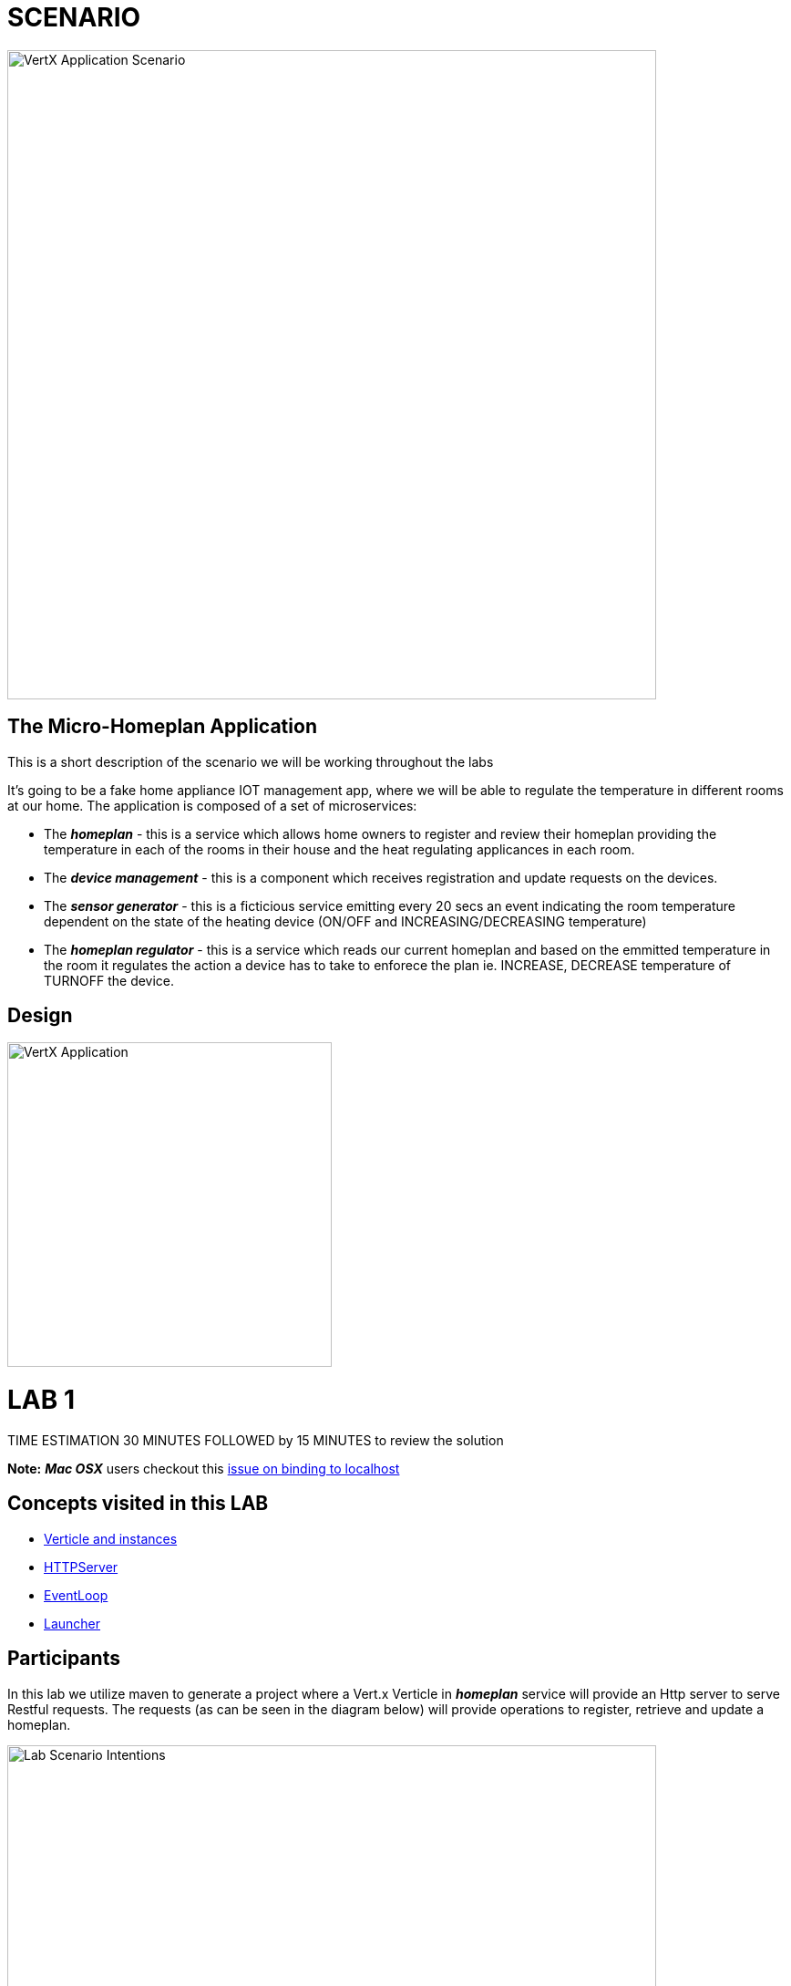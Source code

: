= SCENARIO

image:images/Visual-Scenario.png["VertX Application Scenario",height=712] 

== The Micro-Homeplan Application

This is a short description of the scenario we will be working throughout the labs

It’s going to be a fake home appliance IOT management app, where we will be able to regulate the temperature in different rooms at our home. The application is composed of a set of microservices:

* The *_homeplan_* - this is a service which allows home owners to register and review their homeplan providing the temperature in each of the rooms in their house and the heat regulating applicances in each room. 

* The *_device management_* - this is a component which receives registration and update requests on the devices.

* The *_sensor generator_* - this is a ficticious service emitting every 20 secs an event indicating the room temperature dependent on the state of the heating device (ON/OFF and INCREASING/DECREASING temperature)

* The *_homeplan regulator_* - this is a service which reads our current homeplan and based on the emmitted temperature in the room it regulates the action a device has to take to enforece the plan ie. INCREASE, DECREASE temperature of TURNOFF the device.

== Design
image:images/design.png["VertX Application",height=356]

= LAB 1

TIME ESTIMATION 30 MINUTES
FOLLOWED by 15 MINUTES to review the solution

*Note:* *_Mac OSX_* users checkout this link:https://github.com/vert-x3/issues/issues/244[issue on binding to localhost]


== Concepts visited in this LAB

- http://vertx.io/docs/vertx-core/java/#_verticles[Verticle and instances]
- http://vertx.io/docs/vertx-core/java/#_writing_http_servers_and_clients[HTTPServer]
- http://vertx.io/docs/vertx-core/java/#_reactor_and_multi_reactor[EventLoop]
- http://vertx.io/docs/vertx-core/java/#_verticles[Launcher]


== Participants

In this lab we utilize maven to generate a project where a Vert.x Verticle in *_homeplan_* service will provide an Http server to serve Restful requests. The requests (as can be seen in the diagram below) will provide operations to register, retrieve and update a homeplan.

image:images/LAB-1.png["Lab Scenario Intentions",height=712] 

[source,perl]

==== STEP 1 - Create a Vert.x maven project with the following command initiating it with a single Vert.x Verticle using a Vert.x maven archetype. Notice that vertx-web will be included as dependency in pom.xml by adding -Ddependencies=web

[source,perl]
----
mkdir homeplan
mvn io.fabric8:vertx-maven-plugin:1.0.9:setup -DprojectGroupId=com.redhat.consulting.vertx -DprojectArtifactId=homeplan -Dverticle=com.redhat.consulting.vertx.MainVerticle -Ddependencies=web
----
    - Integrate the project with your prefered IDE
    - Inspect *_MainVerticle.java_* and the AbstractVerticle to identify getting access to the Vertx instance
    - Start the Vert.x eventloop locally with the following command and check the logs to ensure the Verticle has been successfully started

[source,perl]
----
mvn compile vertx:run
----

    - Make a change on *_MainVerticle.java_* and press 'Save'. You will see in the command line the *_vertx-maven-plugin_* fabric8 plugin redeploying the verticle
    - Review the possible  link:https://vmp.fabric8.io/#common:configurations[plugin configurations] and run configurations link:https://vmp.fabric8.io/#common:run-configurations[plugin configurations] via the *_vertx-maven-plugin_* 


====  STEP 2 In this step you will create an HTTP server and expose *_homeplan_* service endpoints
* Use resources at http://vertx.io/docs/vertx-web/java/[Vert.x Web] to create an HTTP server so that it exposes the services in port 8181 in the *_start()_* method of the *_MainVerticle.java_*. For *_MacOs users_*, check this https://thoeni.io/post/macos-sierra-java/[link] to avoid long and blocking application startup time.
  ** As a final step expose a "Hello World" message on a GET request to the *_'/'_* path of the HTTP server
  ** *TEST* After the Verticle Redeployment hit http://127.0.0.1:8181/ and you should see "Hello World" returned
* Add new class Constants with the following content to be used later in this lab

----
     public class Constants {

	// Rest
	//public static final String ROOT_PATH = "/homeplan";
	public static final String ROOT_PATH = "/";
	public static final String ID_PARAM = "id";
	// Share data
	public static final String HOMEPLANS_MAP = "homeplans";
	public static final String HOMEPLAN_IDS_MAP = "homeplan-ids";
	public static final String SET_ID = "index-set-id";
	// Addresses
	public static final String DEVICE_REGISTRATION_EVENTS_ADDRESS = "device-reg";
	public static final String HOMEPLANS_EVENTS_ADDRESS = "homeplans";
	public static final String DEVICE_DATA_EVENTS_ADDRESS = "device-data";
     }
----


* Add logging into the *_MainVerticle.java_* choosing the *_io.vertx.core.*;_* logging imports
   
[source,perl]
----
private final Logger logger = LoggerFactory.getLogger(MainVerticle.class);
----

* Create a member variable to hold submitted Homeplans 
      
[source,perl]
----
private Map<String, String> homeplans= new HashMap<String, String>();
---- 

* Use resources at http://vertx.io/docs/vertx-web/java/[Vert.x Web]  and implement the following REST endpoints on the HTTP Server created previously
      ** Expose a *GET* operation on endpoint *_/homeplan_* to be handled by the method *_getAll_* (provided for you in the following code snipet) to retrieve all registerd homeplan IDs. Hint: http://vertx.io/docs/vertx-web/java/#_routing_by_exact_path[Routing by path]
      

[source,perl]
----
    private void getAll(RoutingContext routingContext) {
    	logger.info("Getting all homeplan ids available");

    	if (homeplans.keySet().size() != 0){
    		logger.info("Returning Homeplan IDs ", Json.encodePrettily(homeplans.keySet()));
        	routingContext.response().putHeader("content-type", "application/json; charset=utf-8")
        	.end(Json.encodePrettily(homeplans.keySet()));
    	} else {
    		logger.info("No Homeplans Registered as yet");
        	routingContext.response().putHeader("content-type", "application/json; charset=utf-8")
        	.end(Json.encodePrettily("No Homeplans Registered as yet"));
    	}
    }
----

*TEST*

[source,perl]
----
mvn compile vertx:run

On a browser
http://127.0.0.0:8181/homeplan
----
       
      ** Expose a *GET* operation on endpoint *_/homeplan/{id}_* to be handled by the method *_getOne_* (provided for you in the following code snipet) returning the contents of a single HomePlan (Note: utilize Constants.ID_PARAM). Hint: http://vertx.io/docs/vertx-web/java/#_capturing_path_parameters[Using path parameters]

[source,perl]
----
    private void getOne(RoutingContext routingContext) {
    	if (homeplans.get(routingContext.pathParam(Constants.ID_PARAM)) != null) {
    		routingContext.response().putHeader("content-type", "application/json; charset=utf-8")
    		.end(Json.encodePrettily(homeplans.get(routingContext.pathParam(Constants.ID_PARAM))));
    	} else {
    		routingContext.fail(404);
    	}
    }
----

*TEST*

[source,perl]
----
mvn compile vertx:run

On a browser
http://127.0.0.0:8181/homeplan/KousourisHouseplan
----

      ** Expose a *POST* operation on endpoint *_/homeplan/{id}_* to be handled by the method *_addOne_* (provided for you in the following code snipet) registering a single HomePlan. HINT: http://vertx.io/docs/vertx-web/java/#_routing_by_http_method[Routing by HTTP method] and don't forget to define a BodyHandler in your router to be able to access incoming messages content.

[source,perl]
----
    private void addOne(RoutingContext routingContext) {
    	final String homeplanId = routingContext.pathParam(Constants.ID_PARAM);
    	final String homePlan = routingContext.getBodyAsString();
	
    	homeplans.put(homeplanId, homePlan);

    	logger.info("Registering Homeplan ["+homeplanId+"] with content ["+homePlan+"]");
    	
    	logger.info("Sending event to address #{0} to register devices", Constants.DEVICE_REGISTRATION_EVENTS_ADDRESS);
    	
    	routingContext.response().setStatusCode(201)
		.putHeader("content-type", "application/json; charset=utf-8")
		.end(Json.encodePrettily(homePlan));
    }
----

*TEST*


----
mvn compile vertx:run
curl -H "Content-Type: application/json" -X POST -d '@sanchoA.json'  http://127.0.0.1:8181/homeplan/Sancho

sanchoA.json CONTENTS
{ "id": "Sancho",  "sensorLocations": [{ "type": "kitchen", "id": "kitchen-1", "temperature": 22 }], "devices": [{ "type": "AIRCON", "id": "kitchen-1" }] }

----

      ** Expose a *PUT* operation on endpoint *_/homeplan/{id}_* to be handled by the method *_addOne_* (provided for you in the above code snipet) updating a single HomePlan

*TEST*

----
mvn compile vertx:run
curl -H "Content-Type: application/json" -X PUT -d '@sanchoB.json'  http://127.0.0.1:8181/homeplan/Sancho

sanchoB.json CONTENTS
{ "id": "Sancho",  "sensorLocations": [{ "type": "kitchen", "id": "kitchen-1", "temperature": 30 }], "devices": [{ "type": "AIRCON", "id": "kitchen-1" }] }
----
      



====  STEP 3 Threading, Event Loop instances

* Deploy multiple Verticles by way of command line http://vertx.io/docs/vertx-core/java/#_run_verticles[configuration] *-Dvertx.runArgs="--instances=2"* 
* Once the Vert.x application is running add in each of the HTTP helper methods

----
String eventLoopID = "[EVENT LOOP ID - "+this.toString()+"]";

and prepend each HTTP response with the eventLoopID

Json.encodePrettily(eventLoopID+...
----

* Complete the following tests
  ** Repeat the GET /homeplan request multiple times and see the EventLoop that services it
  ** Repeat the POST & PUT /homeplan/{id} multiple times and see the EventLoop that services it
  ** Do you notice a difference? 
  ** Now execute the GET /homeplan/{id} and report the findings and why there is a difference in each executin

* OPTIONAL - Use the http://vertx.io/docs/vertx-core/java/#_verticles[Launcher] to manage instances via DeploymentOptions etc.



